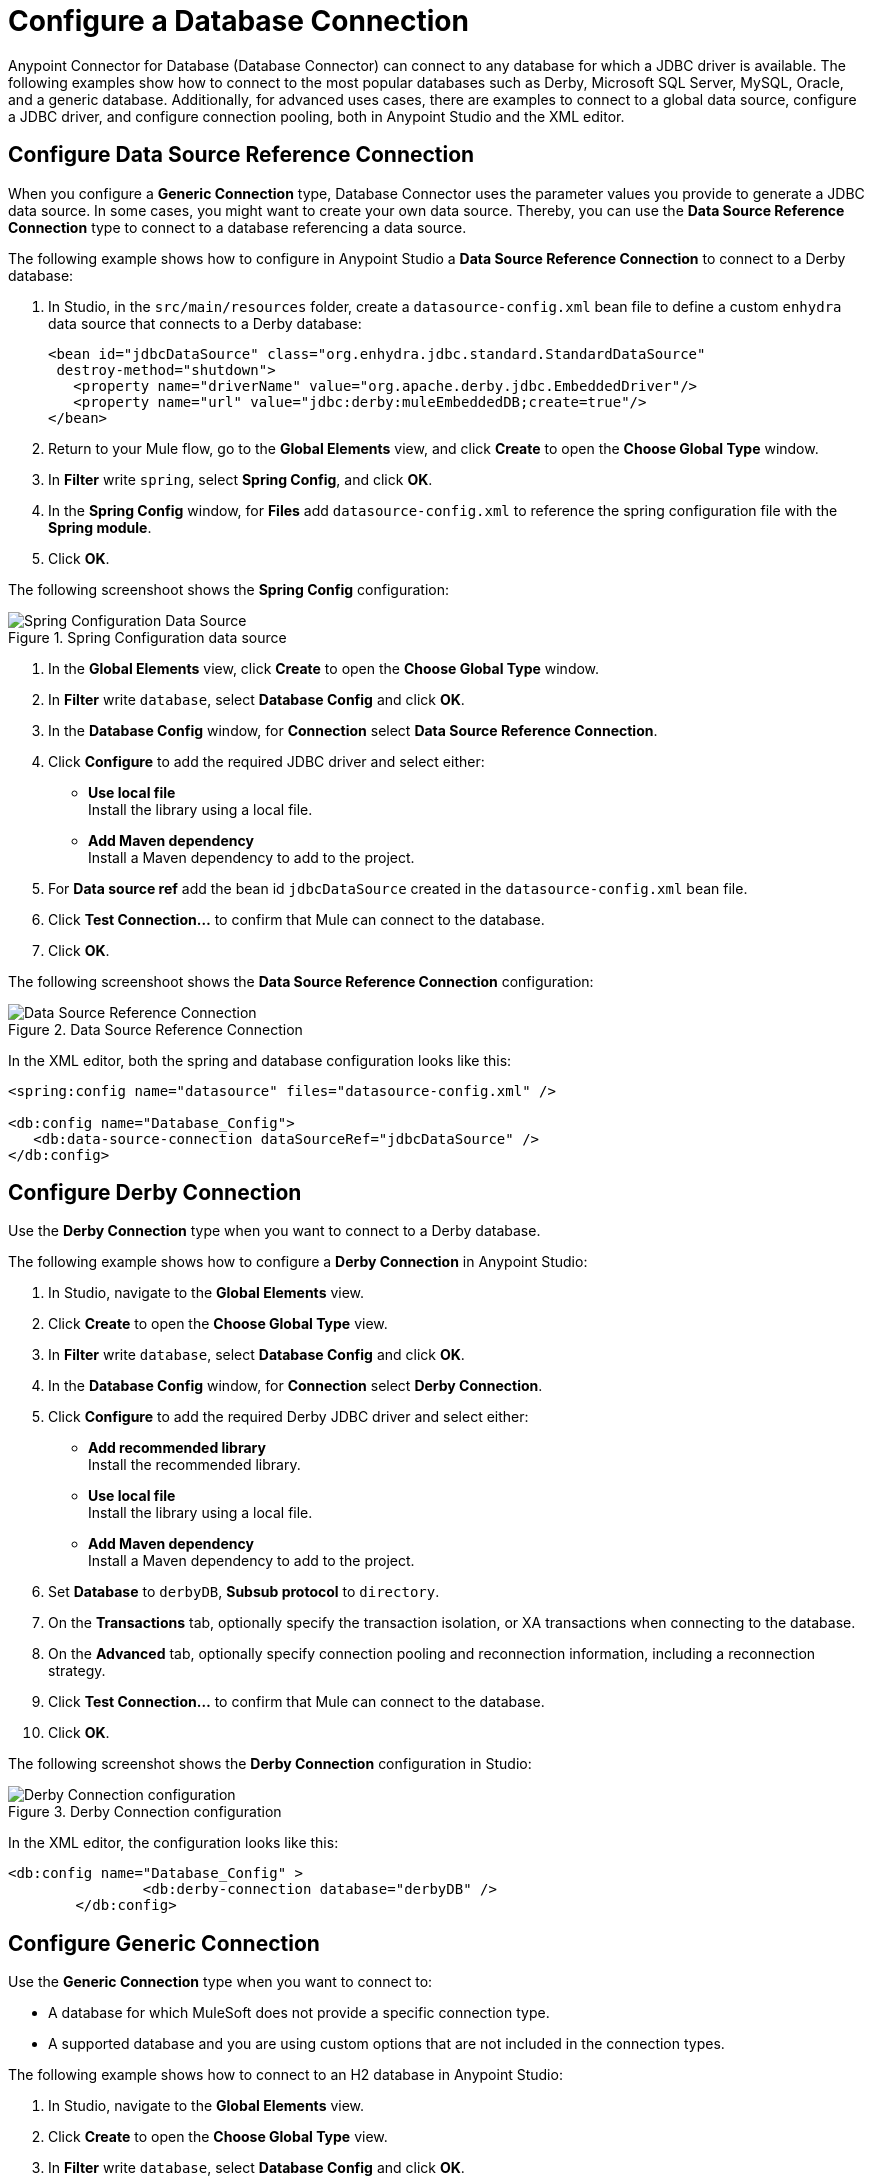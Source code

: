 = Configure a Database Connection

Anypoint Connector for Database (Database Connector) can connect to any database for which a JDBC driver is available. The following examples show how to connect to the most popular databases such as Derby, Microsoft SQL Server, MySQL, Oracle, and a generic database. Additionally, for advanced uses cases, there are examples to connect to a global data source, configure a JDBC driver, and configure connection pooling, both in Anypoint Studio and the XML editor.

== Configure Data Source Reference Connection

When you configure a *Generic Connection* type, Database Connector uses the parameter values you provide to generate a JDBC data source. In some cases, you might want to create your own data source.
Thereby, you can use the *Data Source Reference Connection* type to connect to a database referencing a data source.

The following example shows how to configure in Anypoint Studio a *Data Source Reference Connection* to connect to a Derby database:

. In Studio, in the `src/main/resources` folder, create a `datasource-config.xml` bean file to define a custom `enhydra` data source that connects to a Derby database:
+
[source,xml,linenums]
----
<bean id="jdbcDataSource" class="org.enhydra.jdbc.standard.StandardDataSource"
 destroy-method="shutdown">
   <property name="driverName" value="org.apache.derby.jdbc.EmbeddedDriver"/>
   <property name="url" value="jdbc:derby:muleEmbeddedDB;create=true"/>
</bean>
----
+
. Return to your Mule flow, go to the *Global Elements* view, and click *Create* to open the *Choose Global Type* window.
. In *Filter* write `spring`, select *Spring Config*, and click *OK*.
. In the *Spring Config* window, for *Files* add `datasource-config.xml` to reference the spring configuration file with the *Spring module*.
. Click *OK*.

The following screenshoot shows the *Spring Config* configuration:

.Spring Configuration data source
image::database-spring-configuration.png[Spring Configuration Data Source]

. In the *Global Elements* view, click *Create* to open the *Choose Global Type* window.
. In *Filter* write `database`, select *Database Config* and click *OK*.
. In the *Database Config* window, for *Connection* select *Data Source Reference Connection*.
. Click *Configure* to add the required JDBC driver and select either: +
+
* *Use local file* +
Install the library using a local file.
* *Add Maven dependency* +
Install a Maven dependency to add to the project.
+
. For *Data source ref* add the bean id `jdbcDataSource` created in the `datasource-config.xml` bean file.
. Click *Test Connection...* to confirm that Mule can connect to the database.
. Click *OK*.

The following screenshoot shows the *Data Source Reference Connection* configuration:

.Data Source Reference Connection
image::database-datasource-configuration.png[Data Source Reference Connection]

In the XML editor, both the spring and database configuration looks like this:

[source,xml,linenums]
----
<spring:config name="datasource" files="datasource-config.xml" />

<db:config name="Database_Config">
   <db:data-source-connection dataSourceRef="jdbcDataSource" />
</db:config>
----

== Configure Derby Connection

Use the *Derby Connection* type when you want to connect to a Derby database.

The following example shows how to configure a *Derby Connection* in Anypoint Studio:

. In Studio, navigate to the *Global Elements* view.
. Click *Create* to open the *Choose Global Type* view.
. In *Filter* write `database`, select *Database Config* and click *OK*.
. In the *Database Config* window, for *Connection* select *Derby Connection*.
. Click *Configure* to add the required Derby JDBC driver and select either: +
+
* *Add recommended library* +
Install the recommended library.
* *Use local file* +
Install the library using a local file.
* *Add Maven dependency* +
Install a Maven dependency to add to the project.
+
. Set *Database* to `derbyDB`, *Subsub protocol* to `directory`.
. On the *Transactions* tab, optionally specify the transaction isolation, or XA transactions when connecting to the database.
. On the *Advanced* tab, optionally specify connection pooling and reconnection information, including a reconnection strategy.
. Click *Test Connection...* to confirm that Mule can connect to the database.
. Click *OK*.

The following screenshot shows the *Derby Connection* configuration in Studio:

.Derby Connection configuration
image::database-derby-connection.png[Derby Connection configuration]

In the XML editor, the configuration looks like this:
[source,xml,linenums]
----
<db:config name="Database_Config" >
		<db:derby-connection database="derbyDB" />
	</db:config>
----

== Configure Generic Connection

Use the *Generic Connection* type when you want to connect to:

* A database for which MuleSoft does not provide a specific connection type.
* A supported database and you are using custom options that are not included in the connection types.

The following example shows how to connect to an H2 database in Anypoint Studio:

. In Studio, navigate to the *Global Elements* view.
. Click *Create* to open the *Choose Global Type* view.
. In *Filter* write `database`, select *Database Config* and click *OK*.
. In the *Database Config* window, for *Connection* select *Generic Connection*.
. Click *Configure* to add the required JDBC driver and select either: +
+
* *Use local file* +
Install the library using a local file.
* *Add Maven dependency* +
Install a Maven dependency to add to the project.
+
. Set the connection *URL* to `jdbc:h2:file:/tmp/datasenseDBand` and *Driver class name* to `org.h2.Driver`.
. Click *Test Connection...* to validate the connection with the database.
. Click *OK*.

The following screenshot shows the *Generic Connection* configuration in Studio:

.Generic Connection configuration
image::database-generic-connection.png[Generic Connection configuration]

In the XML editor, the configuration looks like this:

[source,xml,linenums]
----
<db:config name="Database_Config">
    <db:generic-connection driverClassName="org.h2.Driver"
    url="jdbc:h2:file:/tmp/datasenseDB"/>
</db:config>
----

== Configure Microsoft SQL Server Connection

Use the *Microsoft SQL Server Connection* type when you want to connect to a Microsoft SQL Server database.

The following example shows how to configure a *Microsoft SQL Server Connection* in Anypoint Studio:

. In Studio, navigate to the *Global Elements* view.
. Click *Create* to open the *Choose Global Type* view.
. In *Filter* write `database`, select *Database Config* and click *OK*.
. In the *Database Config* window, for *Connection* select *Microsoft SQL Server Connection*.
. Click *Configure* to add the required Microsoft SQL Server driver and select either: +
+
* *Add recommended library* +
Install the recommended library.
* *Use local file* +
Install the library using a local file.
* *Add Maven dependency* +
Install a Maven dependency to add to the project.
+
. Set *Host* to `0.0.0.0`, *Port* to `553`, *User* to `Max`, *Password* to `password` and *Database name* to `microsoftDB`.
. On the *Transactions* tab, optionally specify the transaction isolation, or XA transactions when connecting to the database.
. On the *Advanced* tab, optionally specify connection pooling and reconnection information, including a reconnection strategy.
. Click *Test Connection...* to confirm that Mule can connect to the database.
. Click *OK*.

The following screenshot shows the *Microsoft SQL Server Connection* configuration in Studio:

.Microsoft SQL Server Connection configuration
image::database-mssql-connection.png[Microsoft SQL Server Connection configuration]

In the XML editor, the configuration looks like this:

[source,xml,linenums]
----
<db:config name="Database_Config">
    <db:mssql-connection
    host="0.0.0.0"
    port="553"
    user="Max"
    password="password"
    databaseName="microsoftDB" />
</db:config>
----

== Configure MySQL Database Connection

Use the *MySQL Connection* type when you want to connect to a MySQL database.

The following example shows how to configure a *MySQL Connection* in Anypoint Studio:

. In Studio, navigate to the *Global Elements* view.
. Click *Create* to open the *Choose Global Type* view.
. In *Filter* write `database`, select *Database Config* and click *OK*.
. In the *Database Config* window, for *Connection* select *MySQL Connection*.
. Click *Configure* to add the required MySQL JDBC driver and select either: +
+
* *Add recommended library* +
Install the recommended library.
* *Use local file* +
Install the library using a local file.
* *Add Maven dependency* +
Install a Maven dependency to add to the project.
+
. Set *Host* to `0.0.0.0`, *Port* to `3306`, *User* to `Max`, *Password* to `password` and *Database* to `someSchema`.
. On the *Transactions* tab, optionally specify the transaction isolation, or XA transactions when connecting to the database.
. On the *Advanced* tab, optionally specify connection pooling and reconnection information, including a reconnection strategy.
. Click *Test Connection...* to confirm that Mule can connect to the database.
. Click *OK*.

The following screenshot shows the *MySQL Connection* configuration in Studio:

.MySQL Connection configuration
image::database-mysql-connection.png[MySQL Connection configuration]

In the XML editor, the configuration looks like this:

[source,xml,linenums]
----
<db:config name="Database_Config">
  <db:my-sql-connection
  host="0.0.0.0"
  port="3306"
  user="Max"
  password="POWERS"
  database="mysqlDB"/>
</db:config>
----

== Configure Oracle Connection

Use the *Oracle Connection* type when you want to connect to an Oracle database.

The following example shows how to configure an *Oracle Connection* in Anypoint Studio:

. In Studio, navigate to the *Global Elements* view.
. Click *Create* to open the *Choose Global Type* view.
. In *Filter* write `database`, select *Database Config* and click *OK*.
. In the *Database Config* window, for *Connection* select **Oracle Connection**.
. Click *Configure* to add the required Oracle JDBC driver and select either: +
+
* *Use local file* +
Install the library using a local file.
* *Add Maven dependency* +
Install a Maven dependency to add to the project.
+
. Set *Host* to `192.168.99.100`, *Port* to `1521`, *User* to `system`, *Password* to `oracle` and *Instance* to `xe`.
. On the *Transactions* tab, optionally specify the transaction isolation, or XA transactions when connecting to the database.
. On the *Advanced* tab, optionally specify connection pooling and reconnection information, including a reconnection strategy.
. Click *Test Connection...* to confirm that Mule can connect to the database.
. Click *OK*.

The following screenshot shows the *Oracle Connection* configuration in Studio:

.Oracle Connection configuration
image::database-oracle-connection.png[Oracle Connection configuration]

In the XML editor, the configuration looks like this:

[source,xml,linenums]
----
<db:config name="Database_Config">
  <db:oracle-connection
  host="192.168.99.100"
  port="1521" instance="xe"
  user="system"
  password="oracle" />
</db:config>
----

== Configure the JDBC Driver

After you configure the connections, you can add the JDBC driver. The following example shows how to add a driver for the MySQL database:

. In Studio, you can add the driver using any of the following options:
* In the *Database Config* window, click *Configure*, select *Add Maven dependency*, and pick the dependency:
+
.Pick Maven dependency
image::database-dependency.png[Pick Maven dependency]
+
* Add the dependency directly in your project's `pom.xml` file:
+
[source,xml,linenums]
----
<dependency>
    <groupId>mysql</groupId>
    <artifactId>mysql-connector-java</artifactId>
    <version>5.1.48</version>
</dependency>
----
+
. Through your `pom.xml` file, make Mule expose the driver dependency to the Database Connector:
+
[source,xml,linenums]
----
<build>
    <plugins>
        <!-- Only used to declare the shared libraries-->
        <plugin>
            <groupId>org.mule.tools.maven</groupId>
            <artifactId>mule-maven-plugin</artifactId>
            <version>1.0.0</version>
            <configuration>
                <sharedLibraries>
                    <sharedLibrary>
                        <groupId>mysql</groupId>
                        <artifactId>mysql-connector-java</artifactId>
                    </sharedLibrary>
                </sharedLibraries>
            </configuration>
        </plugin>
    </plugins>
</build>
----

== Configure Connection Pools

Establishing connections is costly in terms of connectors, relational database management system (RDBMS) network, and processing overhead. Database Connector supports the *Pooling profile* parameter that enables you to build a connection pool to provide several connections

All connection type configurations, except the *Data Source Reference Connection*, accept the *Pooling profile* configuration. In JDBC, pooling occurs at the data source level. Therefore, to do pooling, you have to configure the global data source.

The following example shows how to configure the *Pooling profile* parameter for a MySQL database connection:

. In the *Database Config* window, in the *Advanced* tab, for *Pooling profile* select *Edit inline*.
. Set *Max pool size* to `5`, *Min pool size* to `0`, *Acquire increment* to `1`, *Prepared statement cache size* to `5`, *Max wait* to `0`, *Max wait unit* to `SECONDS (Default)` and *Max idle time* to `0`.
. Enable the *Additional properties* parameter. +
These additional properties do not override any of the main properties, if any of those were previously set.
. Click the (*+*) plus sign to add a new property.
. In the *Additional property* window, set *Key* to `checkoutTimeout`, *Value* to `1000`, and click *Finish*.
. Add a new property, set *Key* to `idleConnectionTestPeriod`, *Value* to `2`, and click *Finish*.

The following screenshot shows the configuration in Studio:

.Pooling Profile Configuration
image::database-pooling-configuration.png[Pooling Profile Configuration]

In the XML editor, the configuration uses the `<db:pooling-profile>` element, rather than the standard Mule `<pooling-profile>` element because databases have special pooling attributes, such as the `preparedStatementCacheSize` element:

[source,xml,linenums]
----
<db:config name="Database_Config">
    <db:my-sql-connection database="mozart_test" host="${host}" password="${password}" port="${port}" user="${user}">
        <db:pooling-profile acquireIncrement="1" maxPoolSize="5" maxWait="0" maxWaitUnit="SECONDS" minPoolSize="0" preparedStatementCacheSize="5"/>
        <db:additional-properties>
            <db:additional-property key="checkoutTimeout" value="1000"/>
            <db:additional-property key="idleConnectionTestPeriod" value="2" />
        </db:additional-properties>
    </db:my-sql-connection>
</db:config>
----

== Configure an Oracle Connection with TNS Names

The following example shows how to configure a *Generic Connection* to connect to an Oracle database that relies on the `tnsnames.ora` file.
If a firewall is between your Mule runtime engine and the database, use the `ENABLE=BROKEN` parameter to enable a keep-alive connection at the TNS connection.
If a keep-alive connection is not set, the connection can drop traffic due to expiring inactivity timers.

. In Studio, navigate to the *Global Elements* view.
. Click *Create* to open the *Choose Global Type* view.
. In *Filter* write `database`, select *Database Config* and click *OK*.
. In the *Database Config* window, for *Connection* select *Generic Connection*.
. Click *Configure* to add the required JDBC driver and select either: +
+
* *Use local file* +
Install the library using a local file.
* *Add Maven dependency* +
Install a Maven dependency to add to the project.
+
. Set the connection *URL* to `jdbc:oracle:thin:${oracle.user}/${oracle.password}@(DESCRIPTION=(ENABLE=BROKEN)(FAILOVER=ON)(ADDRESS_LIST=(ADDRESS=(PROTOCOL=TCP)(HOST=${oracle.host1})(PORT=${oracle.port}))(ADDRESS=(PROTOCOL=TCP)(HOST=${oracle.host2})(PORT=${oracle.port}))(CONNECT_DATA=(SERVICE_NAME=${oracle.service})))`.
. Set *Driver class name* to `oracle.jdbc.driver.OracleDriver`.
. Click *Test Connection...* to validate the connection with the database.
. Click *OK*.

The following screenshot shows the configuration in Studio:

.Oracle with TNS configuration
image::database-oracle-tns.png[Oracle with TNS configuration]

In the XML editor, the configuration looks like this:

[source,xml,linenums]
----
<db:config name="Database_Config">
    <db:generic-connection driverClassName="oracle.jdbc.driver.OracleDriver"
    url="jdbc:oracle:thin:${oracle.user}/${oracle.password}@(DESCRIPTION=(ENABLE=BROKEN)(FAILOVER=ON)(ADDRESS_LIST=(ADDRESS=(PROTOCOL=TCP)(HOST=${oracle.host1})(PORT=${oracle.port}))(ADDRESS=(PROTOCOL=TCP)(HOST=${oracle.host2})(PORT=${oracle.port}))(CONNECT_DATA=(SERVICE_NAME=${oracle.service})))` and *Driver class name* to `oracle.jdbc.driver.OracleDriver"/>
</db:config>
----



== See Also

* xref::database-documentation.adoc[Database Connector Reference]
* https://help.mulesoft.com[MuleSoft Help Center]

